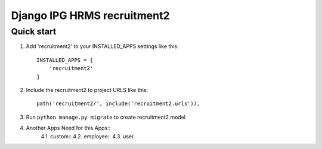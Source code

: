 
============================
Django IPG HRMS recruitment2
============================


Quick start
============


1. Add 'recruitment2' to your INSTALLED_APPS settings like this::

    INSTALLED_APPS = [
        'recruitment2'
    ]

2. Include the recruitment2 to project URLS like this::

    path('recruitment2/', include('recruitment2.urls')),

3. Run ``python manage.py migrate`` to create recruitment2 model

4. Another Apps Need for this Apps::
    4.1. custom::
    4.2. employee::
    4.3. user